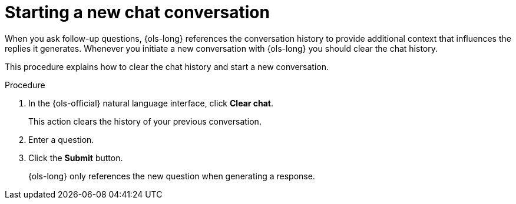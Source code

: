 // This module is used in the following assemblies:
// ols-using-openshift-lightspeed.adoc

:_mod-docs-content-type: PROCEDURE
[id="ols-starting-a-new-chat_{context}"]
= Starting a new chat conversation

When you ask follow-up questions, {ols-long} references the conversation history to provide additional context that influences the replies it generates. Whenever you initiate a new conversation with {ols-long} you should clear the chat history.

This procedure explains how to clear the chat history and start a new conversation. 

.Procedure

. In the {ols-official} natural language interface, click *Clear chat*. 
+
This action clears the history of your previous conversation. 

. Enter a question.

. Click the *Submit* button. 
+
{ols-long} only references the new question when generating a response.
